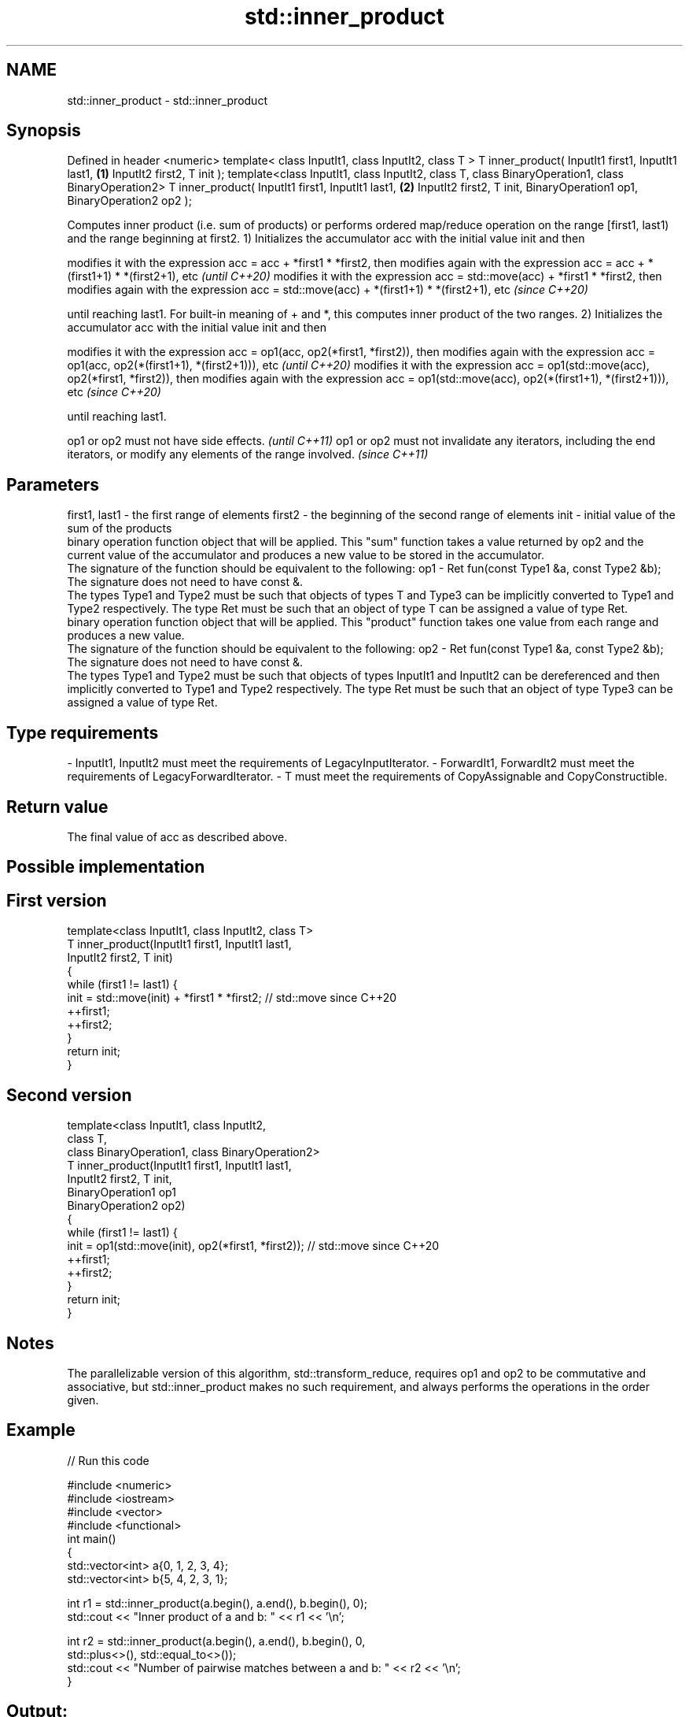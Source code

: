 .TH std::inner_product 3 "2020.03.24" "http://cppreference.com" "C++ Standard Libary"
.SH NAME
std::inner_product \- std::inner_product

.SH Synopsis

Defined in header <numeric>
template< class InputIt1, class InputIt2, class T >
T inner_product( InputIt1 first1, InputIt1 last1,   \fB(1)\fP
InputIt2 first2, T init );
template<class InputIt1, class InputIt2, class T,
class BinaryOperation1, class BinaryOperation2>
T inner_product( InputIt1 first1, InputIt1 last1,   \fB(2)\fP
InputIt2 first2, T init,
BinaryOperation1 op1,
BinaryOperation2 op2 );

Computes inner product (i.e. sum of products) or performs ordered map/reduce operation on the range [first1, last1) and the range beginning at first2.
1) Initializes the accumulator acc with the initial value init and then

modifies it with the expression acc = acc + *first1 * *first2, then modifies again with the expression acc = acc + *(first1+1) * *(first2+1), etc                       \fI(until C++20)\fP
modifies it with the expression acc = std::move(acc) + *first1 * *first2, then modifies again with the expression acc = std::move(acc) + *(first1+1) * *(first2+1), etc \fI(since C++20)\fP

until reaching last1. For built-in meaning of + and *, this computes inner product of the two ranges.
2) Initializes the accumulator acc with the initial value init and then

modifies it with the expression acc = op1(acc, op2(*first1, *first2)), then modifies again with the expression acc = op1(acc, op2(*(first1+1), *(first2+1))), etc                       \fI(until C++20)\fP
modifies it with the expression acc = op1(std::move(acc), op2(*first1, *first2)), then modifies again with the expression acc = op1(std::move(acc), op2(*(first1+1), *(first2+1))), etc \fI(since C++20)\fP

until reaching last1.

op1 or op2 must not have side effects.                                                                                   \fI(until C++11)\fP
op1 or op2 must not invalidate any iterators, including the end iterators, or modify any elements of the range involved. \fI(since C++11)\fP


.SH Parameters


first1, last1 - the first range of elements
first2        - the beginning of the second range of elements
init          - initial value of the sum of the products
                binary operation function object that will be applied. This "sum" function takes a value returned by op2 and the current value of the accumulator and produces a new value to be stored in the accumulator.
                The signature of the function should be equivalent to the following:
op1           - Ret fun(const Type1 &a, const Type2 &b);
                The signature does not need to have const &.
                The types Type1 and Type2 must be such that objects of types T and Type3 can be implicitly converted to Type1 and Type2 respectively. The type Ret must be such that an object of type T can be assigned a value of type Ret. 
                binary operation function object that will be applied. This "product" function takes one value from each range and produces a new value.
                The signature of the function should be equivalent to the following:
op2           - Ret fun(const Type1 &a, const Type2 &b);
                The signature does not need to have const &.
                The types Type1 and Type2 must be such that objects of types InputIt1 and InputIt2 can be dereferenced and then implicitly converted to Type1 and Type2 respectively. The type Ret must be such that an object of type Type3 can be assigned a value of type Ret. 
.SH Type requirements
-
InputIt1, InputIt2 must meet the requirements of LegacyInputIterator.
-
ForwardIt1, ForwardIt2 must meet the requirements of LegacyForwardIterator.
-
T must meet the requirements of CopyAssignable and CopyConstructible.


.SH Return value

The final value of acc as described above.

.SH Possible implementation


.SH First version

  template<class InputIt1, class InputIt2, class T>
  T inner_product(InputIt1 first1, InputIt1 last1,
                  InputIt2 first2, T init)
  {
      while (first1 != last1) {
           init = std::move(init) + *first1 * *first2; // std::move since C++20
           ++first1;
           ++first2;
      }
      return init;
  }

.SH Second version

  template<class InputIt1, class InputIt2,
           class T,
           class BinaryOperation1, class BinaryOperation2>
  T inner_product(InputIt1 first1, InputIt1 last1,
                  InputIt2 first2, T init,
                  BinaryOperation1 op1
                  BinaryOperation2 op2)
  {
      while (first1 != last1) {
           init = op1(std::move(init), op2(*first1, *first2)); // std::move since C++20
           ++first1;
           ++first2;
      }
      return init;
  }



.SH Notes

The parallelizable version of this algorithm, std::transform_reduce, requires op1 and op2 to be commutative and associative, but std::inner_product makes no such requirement, and always performs the operations in the order given.

.SH Example


// Run this code

  #include <numeric>
  #include <iostream>
  #include <vector>
  #include <functional>
  int main()
  {
      std::vector<int> a{0, 1, 2, 3, 4};
      std::vector<int> b{5, 4, 2, 3, 1};

      int r1 = std::inner_product(a.begin(), a.end(), b.begin(), 0);
      std::cout << "Inner product of a and b: " << r1 << '\\n';

      int r2 = std::inner_product(a.begin(), a.end(), b.begin(), 0,
                                  std::plus<>(), std::equal_to<>());
      std::cout << "Number of pairwise matches between a and b: " <<  r2 << '\\n';
  }

.SH Output:

  Inner product of a and b: 21
  Number of pairwise matches between a and b: 2


.SH See also



transform_reduce applies a functor, then reduces out of order
                 \fI(function template)\fP
\fI(C++17)\fP
                 sums up a range of elements
accumulate       \fI(function template)\fP
                 computes the partial sum of a range of elements
partial_sum      \fI(function template)\fP




